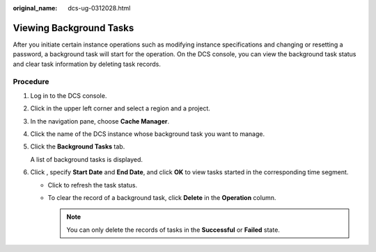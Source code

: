 :original_name: dcs-ug-0312028.html

.. _dcs-ug-0312028:

Viewing Background Tasks
========================

After you initiate certain instance operations such as modifying instance specifications and changing or resetting a password, a background task will start for the operation. On the DCS console, you can view the background task status and clear task information by deleting task records.

Procedure
---------

#. Log in to the DCS console.

#. Click |image1| in the upper left corner and select a region and a project.

#. In the navigation pane, choose **Cache Manager**.

#. Click the name of the DCS instance whose background task you want to manage.

#. Click the **Background Tasks** tab.

   A list of background tasks is displayed.

#. Click |image2|, specify **Start Date** and **End Date**, and click **OK** to view tasks started in the corresponding time segment.

   -  Click |image3| to refresh the task status.
   -  To clear the record of a background task, click **Delete** in the **Operation** column.

      .. note::

         You can only delete the records of tasks in the **Successful** or **Failed** state.

.. |image1| image:: /_static/images/en-us_image_0000001148603246.png
.. |image2| image:: /_static/images/en-us_image_0266235508.png
.. |image3| image:: /_static/images/en-us_image_0266235430.png
